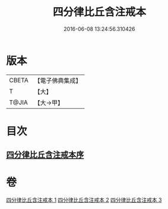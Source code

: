 #+TITLE: 四分律比丘含注戒本 
#+DATE: 2016-06-08 13:24:56.310426

* 版本
 |     CBETA|【電子佛典集成】|
 |         T|【大】     |
 |     T@JIA|【大→甲】   |

* 目次
** [[file:KR6k0131_001.txt::001-0429a2][四分律比丘含注戒本序]]

* 卷
[[file:KR6k0131_001.txt][四分律比丘含注戒本 1]]
[[file:KR6k0131_002.txt][四分律比丘含注戒本 2]]
[[file:KR6k0131_003.txt][四分律比丘含注戒本 3]]

